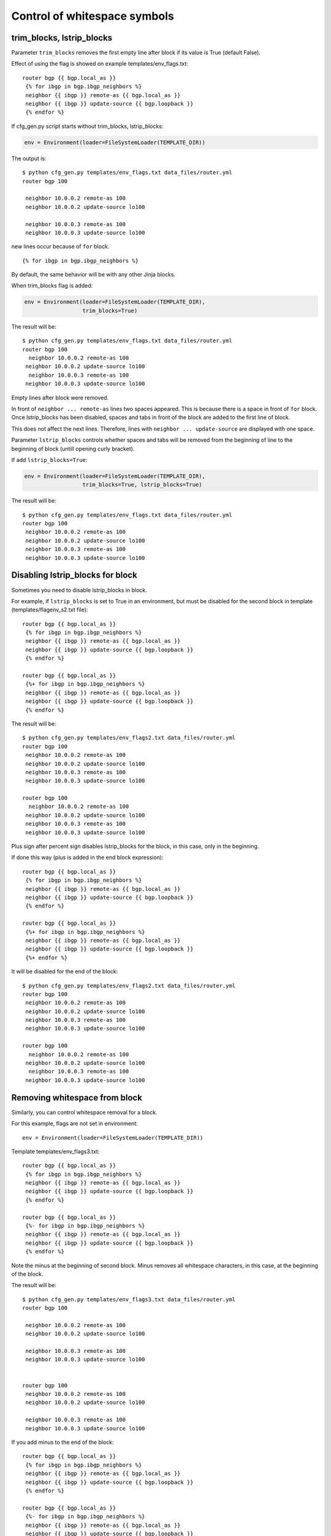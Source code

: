Control of whitespace symbols
----------------------------

trim_blocks, lstrip_blocks
~~~~~~~~~~~~~~~~~~~~~~~~~~~~

Parameter ``trim_blocks`` removes the first empty line after block if its value
is True (default False).

Effect of using the flag is showed on example templates/env_flags.txt:

::

    router bgp {{ bgp.local_as }}
     {% for ibgp in bgp.ibgp_neighbors %}
     neighbor {{ ibgp }} remote-as {{ bgp.local_as }}
     neighbor {{ ibgp }} update-source {{ bgp.loopback }}
     {% endfor %}

If cfg_gen.py script starts without trim_blocks,
lstrip_blocks:

.. code:: python

    env = Environment(loader=FileSystemLoader(TEMPLATE_DIR))

The output  is:

::

    $ python cfg_gen.py templates/env_flags.txt data_files/router.yml
    router bgp 100

     neighbor 10.0.0.2 remote-as 100
     neighbor 10.0.0.2 update-source lo100

     neighbor 10.0.0.3 remote-as 100
     neighbor 10.0.0.3 update-source lo100

new lines occur because of ``for`` block.

::

    {% for ibgp in bgp.ibgp_neighbors %}

By default, the same behavior will be with any other Jinja blocks.

When trim_blocks flag is added:

.. code:: python

    env = Environment(loader=FileSystemLoader(TEMPLATE_DIR),
                      trim_blocks=True)

The result will be:

::

    $ python cfg_gen.py templates/env_flags.txt data_files/router.yml
    router bgp 100
      neighbor 10.0.0.2 remote-as 100
     neighbor 10.0.0.2 update-source lo100
      neighbor 10.0.0.3 remote-as 100
     neighbor 10.0.0.3 update-source lo100

Empty lines after block were removed.

In front of ``neighbor ... remote-as`` lines two spaces appeared. This is
because there is a space in front of ``for`` block. Once lstrip_blocks has
been disabled, spaces and tabs in front of the block are added to the first line of block.

This does not affect the next lines. Therefore, lines with 
``neighbor ... update-source`` are displayed with one space.

Parameter ``lstrip_blocks`` controls whether spaces and tabs will be 
removed from the beginning of line to the beginning of block (untill opening curly bracket).

If add ``lstrip_blocks=True``:

.. code:: python

    env = Environment(loader=FileSystemLoader(TEMPLATE_DIR),
                      trim_blocks=True, lstrip_blocks=True)

The result will be:

::

    $ python cfg_gen.py templates/env_flags.txt data_files/router.yml
    router bgp 100
     neighbor 10.0.0.2 remote-as 100
     neighbor 10.0.0.2 update-source lo100
     neighbor 10.0.0.3 remote-as 100
     neighbor 10.0.0.3 update-source lo100

Disabling lstrip_blocks for block
~~~~~~~~~~~~~~~~~~~~~~~~~~~~~~~~~~~

Sometimes you need to disable lstrip_blocks in block.

For example, if ``lstrip_blocks`` is set to True in an environment, but must
be disabled for the second block in template (templates/flagenv_s2.txt file):

::

    router bgp {{ bgp.local_as }}
     {% for ibgp in bgp.ibgp_neighbors %}
     neighbor {{ ibgp }} remote-as {{ bgp.local_as }}
     neighbor {{ ibgp }} update-source {{ bgp.loopback }}
     {% endfor %}

    router bgp {{ bgp.local_as }}
     {%+ for ibgp in bgp.ibgp_neighbors %}
     neighbor {{ ibgp }} remote-as {{ bgp.local_as }}
     neighbor {{ ibgp }} update-source {{ bgp.loopback }}
     {% endfor %}

The result will be:

::

    $ python cfg_gen.py templates/env_flags2.txt data_files/router.yml
    router bgp 100
     neighbor 10.0.0.2 remote-as 100
     neighbor 10.0.0.2 update-source lo100
     neighbor 10.0.0.3 remote-as 100
     neighbor 10.0.0.3 update-source lo100

    router bgp 100
      neighbor 10.0.0.2 remote-as 100
     neighbor 10.0.0.2 update-source lo100
     neighbor 10.0.0.3 remote-as 100
     neighbor 10.0.0.3 update-source lo100

Plus sign after percent sign disables lstrip_blocks for the block, in this case, only in the beginning.

If done this way (plus is added in the end block expression):

::

    router bgp {{ bgp.local_as }}
     {% for ibgp in bgp.ibgp_neighbors %}
     neighbor {{ ibgp }} remote-as {{ bgp.local_as }}
     neighbor {{ ibgp }} update-source {{ bgp.loopback }}
     {% endfor %}

    router bgp {{ bgp.local_as }}
     {%+ for ibgp in bgp.ibgp_neighbors %}
     neighbor {{ ibgp }} remote-as {{ bgp.local_as }}
     neighbor {{ ibgp }} update-source {{ bgp.loopback }}
     {%+ endfor %}

It will be disabled for the end of the block:

::

    $ python cfg_gen.py templates/env_flags2.txt data_files/router.yml
    router bgp 100
     neighbor 10.0.0.2 remote-as 100
     neighbor 10.0.0.2 update-source lo100
     neighbor 10.0.0.3 remote-as 100
     neighbor 10.0.0.3 update-source lo100

    router bgp 100
      neighbor 10.0.0.2 remote-as 100
     neighbor 10.0.0.2 update-source lo100
      neighbor 10.0.0.3 remote-as 100
     neighbor 10.0.0.3 update-source lo100

Removing whitespace from block
~~~~~~~~~~~~~~~~~~~~~~~~~~~

Similarly, you can control whitespace removal for a block.

For this example, flags are not set in environment:

::

    env = Environment(loader=FileSystemLoader(TEMPLATE_DIR))

Template templates/env_flags3.txt:

::

    router bgp {{ bgp.local_as }}
     {% for ibgp in bgp.ibgp_neighbors %}
     neighbor {{ ibgp }} remote-as {{ bgp.local_as }}
     neighbor {{ ibgp }} update-source {{ bgp.loopback }}
     {% endfor %}

    router bgp {{ bgp.local_as }}
     {%- for ibgp in bgp.ibgp_neighbors %}
     neighbor {{ ibgp }} remote-as {{ bgp.local_as }}
     neighbor {{ ibgp }} update-source {{ bgp.loopback }}
     {% endfor %}

Note the minus at the beginning of second block. Minus removes all whitespace
characters, in this case, at the beginning of the block.

The result will be:

::

    $ python cfg_gen.py templates/env_flags3.txt data_files/router.yml
    router bgp 100

     neighbor 10.0.0.2 remote-as 100
     neighbor 10.0.0.2 update-source lo100

     neighbor 10.0.0.3 remote-as 100
     neighbor 10.0.0.3 update-source lo100


    router bgp 100
     neighbor 10.0.0.2 remote-as 100
     neighbor 10.0.0.2 update-source lo100

     neighbor 10.0.0.3 remote-as 100
     neighbor 10.0.0.3 update-source lo100

If you add minus to the end of the block:

::

    router bgp {{ bgp.local_as }}
     {% for ibgp in bgp.ibgp_neighbors %}
     neighbor {{ ibgp }} remote-as {{ bgp.local_as }}
     neighbor {{ ibgp }} update-source {{ bgp.loopback }}
     {% endfor %}

    router bgp {{ bgp.local_as }}
     {%- for ibgp in bgp.ibgp_neighbors %}
     neighbor {{ ibgp }} remote-as {{ bgp.local_as }}
     neighbor {{ ibgp }} update-source {{ bgp.loopback }}
     {%- endfor %}

Empty string at the end of the block will be deleted:

::

    $ python cfg_gen.py templates/env_flags3.txt data_files/router.yml
    router bgp 100

     neighbor 10.0.0.2 remote-as 100
     neighbor 10.0.0.2 update-source lo100

     neighbor 10.0.0.3 remote-as 100
     neighbor 10.0.0.3 update-source lo100


    router bgp 100
     neighbor 10.0.0.2 remote-as 100
     neighbor 10.0.0.2 update-source lo100
     neighbor 10.0.0.3 remote-as 100
     neighbor 10.0.0.3 update-source lo100

Try to add minus at the end of expressions describing the block and look at the result:

::

    router bgp {{ bgp.local_as }}
     {% for ibgp in bgp.ibgp_neighbors %}
     neighbor {{ ibgp }} remote-as {{ bgp.local_as }}
     neighbor {{ ibgp }} update-source {{ bgp.loopback }}
     {% endfor %}

    router bgp {{ bgp.local_as }}
     {%- for ibgp in bgp.ibgp_neighbors -%}
     neighbor {{ ibgp }} remote-as {{ bgp.local_as }}
     neighbor {{ ibgp }} update-source {{ bgp.loopback }}
     {%- endfor -%}


